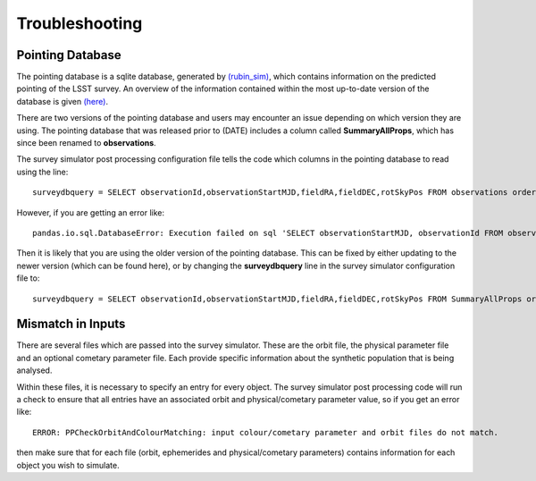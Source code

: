 Troubleshooting
=================

Pointing Database 
---------------------
The pointing database is a sqlite database, generated by `(rubin_sim) <https://rubin-sim.lsst.io/rubin_sim/index.html>`_, 
which contains information on the predicted pointing of the LSST survey. An overview of the information contained within the 
most up-to-date version of the database is given `(here) <https://rubin-sim.lsst.io/rs_scheduler/output_schema.html#>`_.

There are two versions of the pointing database and users may encounter an issue
depending on which version they are using. The pointing database that was released 
prior to (DATE) includes a column called **SummaryAllProps**, which has since been renamed
to **observations**.

The survey simulator post processing configuration file tells the code which columns in the
pointing database to read using the line::

   surveydbquery = SELECT observationId,observationStartMJD,fieldRA,fieldDEC,rotSkyPos FROM observations order by observationStartMJD

However, if you are getting an error like::
  
   pandas.io.sql.DatabaseError: Execution failed on sql 'SELECT observationStartMJD, observationId FROM observations ORDER BY observationStartMJD': no such table: observations

Then it is likely that you are using the older version of the pointing database. This
can be fixed by either updating to the newer version (which can be found here), or by changing
the **surveydbquery** line in the survey simulator configuration file to::

      surveydbquery = SELECT observationId,observationStartMJD,fieldRA,fieldDEC,rotSkyPos FROM SummaryAllProps order by observationStartMJD




Mismatch in Inputs 
---------------------
There are several files which are passed into the survey simulator. These are the 
orbit file, the physical parameter file and an optional cometary parameter file. Each provide
specific information about the synthetic population that is being analysed.

Within these files, it is necessary to specify an entry for every object. The survey simulator
post processing code will run a check to ensure that all entries have an associated 
orbit and physical/cometary parameter value, so if you get an error like::

   ERROR: PPCheckOrbitAndColourMatching: input colour/cometary parameter and orbit files do not match.

then make sure that for each file (orbit, ephemerides and physical/cometary parameters) contains information 
for each object you wish to simulate.








